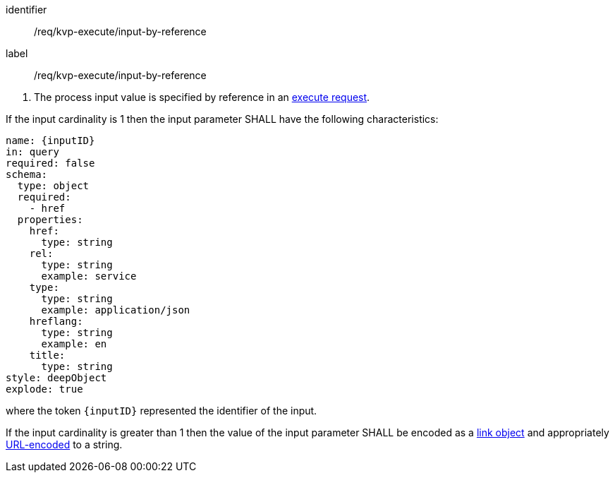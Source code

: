 [[req_kvp-execute_input-by-reference]]
[requirement]
====
[%metadata]
identifier:: /req/kvp-execute/input-by-reference
label:: /req/kvp-execute/input-by-reference

[.component,class=conditions]
--
. The process input value is specified by reference in an <<execute-request-body,execute request>>.
--

[.component,class=part]
--
If the input cardinality is 1 then the input parameter SHALL have the following characteristics:

[source,YAML]
----
name: {inputID}
in: query
required: false
schema:
  type: object
  required:
    - href
  properties:
    href:
      type: string
    rel:
      type: string
      example: service
    type:
      type: string
      example: application/json
    hreflang:
      type: string
      example: en
    title:
      type: string
style: deepObject
explode: true
----

where the token `{inputID}` represented the identifier of the input.
--

[.component,class=part]
--
If the input cardinality is greater than 1 then the value of the input parameter SHALL be encoded as a <<link-schema,link object>> and appropriately <<kvp-complex-value-input,URL-encoded>> to a string.
--

====
